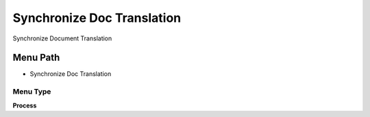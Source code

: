 
.. _functional-guide/menu/menu-synchronize-doc-translation:

===========================
Synchronize Doc Translation
===========================

Synchronize Document Translation

Menu Path
=========


* Synchronize Doc Translation

Menu Type
---------
\ **Process**\ 


.. seealso::
    :ref:`functional-guide/process/process-translationdocsync`
